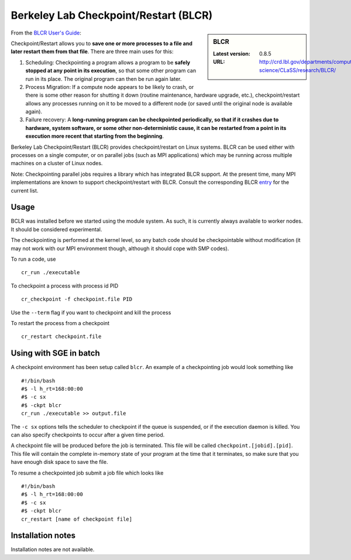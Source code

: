 .. _bclr:

Berkeley Lab Checkpoint/Restart (BLCR)
======================================

.. sidebar:: BLCR

   :Latest version: 0.8.5
   :URL: http://crd.lbl.gov/departments/computer-science/CLaSS/research/BLCR/

From the `BLCR User's Guide <https://upc-bugs.lbl.gov/blcr/doc/html/BLCR_Users_Guide.html>`_: 

Checkpoint/Restart allows you to **save one or more processes to a file and later restart them from that file**. There are three main uses for this:
 
#. Scheduling: Checkpointing a program allows a program to be **safely stopped at any point in its execution**, so that some other program can run in its place. The original program can then be run again later.
#. Process Migration: If a compute node appears to be likely to crash, or there is some other reason for shutting it down (routine maintenance, hardware upgrade, etc.), checkpoint/restart allows any processes running on it to be moved to a different node (or saved until the original node is available again).
#. Failure recovery: A **long-running program can be checkpointed periodically, so that if it crashes due to hardware, system software, or some other non-deterministic cause, it can be restarted from a point in its execution more recent that starting from the beginning**.
 
Berkeley Lab Checkpoint/Restart (BLCR) provides checkpoint/restart on Linux systems. BLCR can be used either with processes on a single computer, or on parallel jobs (such as MPI applications) which may be running across multiple machines on a cluster of Linux nodes.
 
Note: Checkpointing parallel jobs requires a library which has integrated BLCR support. At the present time, many MPI implementations are known to support checkpoint/restart with BLCR. Consult the corresponding BLCR `entry <https://upc-bugs.lbl.gov/blcr/doc/html/FAQ.html#mpi>`_ for the current list. 

Usage
-----
BCLR was installed before we started using the module system. As such, it is currently always available to worker nodes. It should be considered experimental.

The checkpointing is performed at the kernel level, so any batch code should be checkpointable without modification (it may not work with our MPI environment though, although it should cope with SMP codes).

To run a code, use ::

    cr_run ./executable

To checkpoint a process with process id PID ::

    cr_checkpoint -f checkpoint.file PID

Use the ``--term`` flag if you want to checkpoint and kill the process

To restart the process from a checkpoint ::

    cr_restart checkpoint.file

Using with SGE in batch
-----------------------
A checkpoint environment has been setup called ``blcr``.  An example of a checkpointing job would look something like ::

    #!/bin/bash
    #$ -l h_rt=168:00:00
    #$ -c sx
    #$ -ckpt blcr
    cr_run ./executable >> output.file

The ``-c sx`` options tells the scheduler to checkpoint if the queue is suspended, or if the execution daemon is killed. You can also specify checkpoints to occur after a given time period.

A checkpoint file will be produced before the job is terminated.  This file will be called ``checkpoint.[jobid].[pid]``.  This file will contain the complete in-memory state of your program at the time that it terminates, so make sure that you have enough disk space to save the file.

To resume a checkpointed job submit a job file which looks like ::

  #!/bin/bash
  #$ -l h_rt=168:00:00
  #$ -c sx
  #$ -ckpt blcr
  cr_restart [name of checkpoint file]

Installation notes
------------------
Installation notes are not available.
